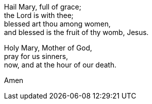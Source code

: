 Hail Mary, full of grace; +
the Lord is with thee;  +
blessed art thou among women,  +
and blessed is the fruit of thy womb, Jesus.  +

Holy Mary, Mother of God,  +
pray for us sinners,  +
now, and at the hour of our death.  +

Amen
